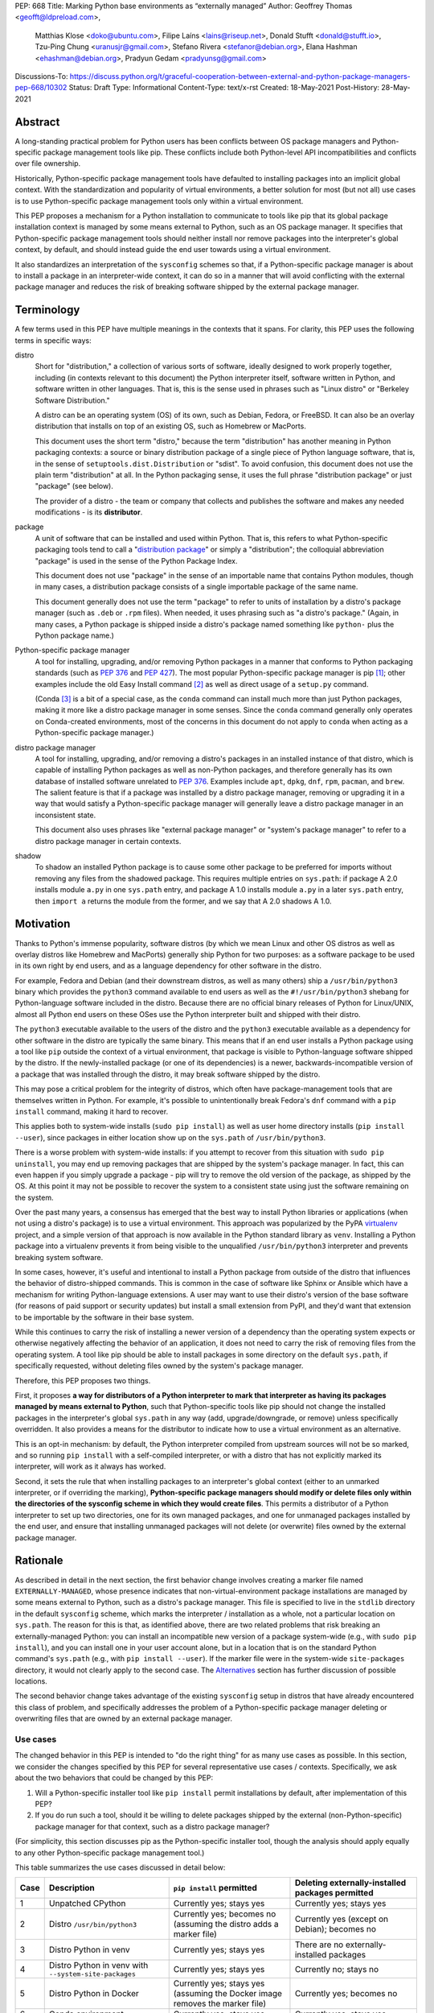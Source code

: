 PEP: 668
Title: Marking Python base environments as “externally managed”
Author: Geoffrey Thomas <geofft@ldpreload.com>,
        Matthias Klose <doko@ubuntu.com>,
        Filipe Laíns <lains@riseup.net>,
        Donald Stufft <donald@stufft.io>,
        Tzu-Ping Chung <uranusjr@gmail.com>,
        Stefano Rivera <stefanor@debian.org>,
        Elana Hashman <ehashman@debian.org>,
        Pradyun Gedam <pradyunsg@gmail.com>
Discussions-To: https://discuss.python.org/t/graceful-cooperation-between-external-and-python-package-managers-pep-668/10302
Status: Draft
Type: Informational
Content-Type: text/x-rst
Created: 18-May-2021
Post-History: 28-May-2021

Abstract
========

A long-standing practical problem for Python users has been conflicts
between OS package managers and Python-specific package management
tools like pip. These conflicts include both Python-level API
incompatibilities and conflicts over file ownership.

Historically, Python-specific package management tools have defaulted
to installing packages into an implicit global context. With the
standardization and popularity of virtual environments, a better
solution for most (but not all) use cases is to use Python-specific
package management tools only within a virtual environment.

This PEP proposes a mechanism for a Python installation to communicate
to tools like pip that its global package installation context is
managed by some means external to Python, such as an OS package
manager. It specifies that Python-specific package management tools
should neither install nor remove packages into the interpreter's
global context, by default, and should instead guide the end user
towards using a virtual environment.

It also standardizes an interpretation of the ``sysconfig`` schemes so
that, if a Python-specific package manager is about to install a
package in an interpreter-wide context, it can do so in a manner that
will avoid conflicting with the external package manager and reduces
the risk of breaking software shipped by the external package manager.

Terminology
===========

A few terms used in this PEP have multiple meanings in the contexts
that it spans. For clarity, this PEP uses the following terms in
specific ways:

distro
    Short for "distribution," a collection of various sorts of
    software, ideally designed to work properly together, including
    (in contexts relevant to this document) the Python interpreter
    itself, software written in Python, and software written in other
    languages. That is, this is the sense used in phrases such as
    "Linux distro" or "Berkeley Software Distribution."

    A distro can be an operating system (OS) of its own, such as
    Debian, Fedora, or FreeBSD. It can also be an overlay distribution
    that installs on top of an existing OS, such as Homebrew or
    MacPorts.

    This document uses the short term "distro," because the term
    "distribution" has another meaning in Python packaging contexts: a
    source or binary distribution package of a single piece of Python
    language software, that is, in the sense of
    ``setuptools.dist.Distribution`` or "sdist". To avoid confusion,
    this document does not use the plain term "distribution" at all.
    In the Python packaging sense, it uses the full phrase
    "distribution package" or just "package" (see below).

    The provider of a distro - the team or company that collects and
    publishes the software and makes any needed modifications - is its
    **distributor**.
package
    A unit of software that can be installed and used within Python.
    That is, this refers to what Python-specific packaging tools tend
    to call a "`distribution package`_" or simply a "distribution";
    the colloquial abbreviation "package" is used in the sense of the
    Python Package Index.

    .. _`distribution package`: https://packaging.python.org/glossary/#term-Distribution-Package

    This document does not use "package" in the sense of an importable
    name that contains Python modules, though in many cases, a
    distribution package consists of a single importable package of
    the same name.

    This document generally does not use the term "package" to refer
    to units of installation by a distro's package manager (such as
    ``.deb`` or ``.rpm`` files). When needed, it uses phrasing such as
    "a distro's package." (Again, in many cases, a Python package is
    shipped inside a distro's package named something like ``python-``
    plus the Python package name.)
Python-specific package manager
    A tool for installing, upgrading, and/or removing Python packages
    in a manner that conforms to Python packaging standards (such as
    :pep:`376` and :pep:`427`). The most popular Python-specific package
    manager is pip [#pip]_; other examples include the old Easy
    Install command [#easy-install]_ as well as direct usage of a
    ``setup.py`` command.

    (Conda [#conda]_ is a bit of a special case, as the ``conda``
    command can install much more than just Python packages, making it
    more like a distro package manager in some senses. Since the
    ``conda`` command generally only operates on Conda-created
    environments, most of the concerns in this document do not apply
    to ``conda`` when acting as a Python-specific package manager.)
distro package manager
    A tool for installing, upgrading, and/or removing a distro's
    packages in an installed instance of that distro, which is capable
    of installing Python packages as well as non-Python packages, and
    therefore generally has its own database of installed software
    unrelated to :pep:`376`. Examples include ``apt``, ``dpkg``, ``dnf``,
    ``rpm``, ``pacman``, and ``brew``. The salient feature is that if
    a package was installed by a distro package manager, removing or
    upgrading it in a way that would satisfy a Python-specific package
    manager will generally leave a distro package manager in an
    inconsistent state.

    This document also uses phrases like "external package manager" or
    "system's package manager" to refer to a distro package manager in
    certain contexts.
shadow
    To shadow an installed Python package is to cause some other
    package to be preferred for imports without removing any files
    from the shadowed package. This requires multiple entries on
    ``sys.path``: if package A 2.0 installs module ``a.py`` in one
    ``sys.path`` entry, and package A 1.0 installs module ``a.py`` in
    a later ``sys.path`` entry, then ``import a`` returns the module
    from the former, and we say that A 2.0 shadows A 1.0.

Motivation
==========

Thanks to Python's immense popularity, software distros (by which we
mean Linux and other OS distros as well as overlay distros like
Homebrew and MacPorts) generally ship Python for two purposes: as a
software package to be used in its own right by end users, and as a
language dependency for other software in the distro.

For example, Fedora and Debian (and their downstream distros, as well
as many others) ship a ``/usr/bin/python3`` binary which provides the
``python3`` command available to end users as well as the
``#!/usr/bin/python3`` shebang for Python-language software included
in the distro. Because there are no official binary releases of Python
for Linux/UNIX, almost all Python end users on these OSes use the
Python interpreter built and shipped with their distro.

The ``python3`` executable available to the users of the distro and
the ``python3`` executable available as a dependency for other
software in the distro are typically the same binary. This means that
if an end user installs a Python package using a tool like ``pip``
outside the context of a virtual environment, that package is visible
to Python-language software shipped by the distro. If the
newly-installed package (or one of its dependencies) is a newer,
backwards-incompatible version of a package that was installed through
the distro, it may break software shipped by the distro.

This may pose a critical problem for the integrity of distros, which
often have package-management tools that are themselves written in
Python. For example, it's possible to unintentionally break Fedora's
``dnf`` command with a ``pip install`` command, making it hard to
recover.

This applies both to system-wide installs (``sudo pip install``) as
well as user home directory installs (``pip install --user``), since
packages in either location show up on the ``sys.path`` of
``/usr/bin/python3``.

There is a worse problem with system-wide installs: if you attempt to
recover from this situation with ``sudo pip uninstall``, you may end
up removing packages that are shipped by the system's package manager.
In fact, this can even happen if you simply upgrade a package - pip
will try to remove the old version of the package, as shipped by the
OS. At this point it may not be possible to recover the system to a
consistent state using just the software remaining on the system.

Over the past many years, a consensus has emerged that the best way to
install Python libraries or applications (when not using a distro's
package) is to use a virtual environment. This approach was
popularized by the PyPA `virtualenv`_ project, and a simple version of
that approach is now available in the Python standard library as
``venv``. Installing a Python package into a virtualenv prevents it
from being visible to the unqualified ``/usr/bin/python3`` interpreter
and prevents breaking system software.

.. _virtualenv: https://virtualenv.pypa.io/en/latest/

In some cases, however, it's useful and intentional to install a
Python package from outside of the distro that influences the behavior
of distro-shipped commands. This is common in the case of software
like Sphinx or Ansible which have a mechanism for writing
Python-language extensions. A user may want to use their distro's
version of the base software (for reasons of paid support or security
updates) but install a small extension from PyPI, and they'd want that
extension to be importable by the software in their base system.

While this continues to carry the risk of installing a newer version
of a dependency than the operating system expects or otherwise
negatively affecting the behavior of an application, it does not need
to carry the risk of removing files from the operating system. A tool
like pip should be able to install packages in some directory on the
default ``sys.path``, if specifically requested, without deleting
files owned by the system's package manager.

Therefore, this PEP proposes two things.

First, it proposes **a way for distributors of a Python interpreter to
mark that interpreter as having its packages managed by means external
to Python**, such that Python-specific tools like pip should not
change the installed packages in the interpreter's global ``sys.path``
in any way (add, upgrade/downgrade, or remove) unless specifically
overridden. It also provides a means for the distributor to indicate
how to use a virtual environment as an alternative.

This is an opt-in mechanism: by default, the Python interpreter
compiled from upstream sources will not be so marked, and so running
``pip install`` with a self-compiled interpreter, or with a distro
that has not explicitly marked its interpreter, will work as it always
has worked.

Second, it sets the rule that when installing packages to an
interpreter's global context (either to an unmarked interpreter, or if
overriding the marking), **Python-specific package managers should
modify or delete files only within the directories of the sysconfig
scheme in which they would create files**. This permits a distributor
of a Python interpreter to set up two directories, one for its own
managed packages, and one for unmanaged packages installed by the end
user, and ensure that installing unmanaged packages will not delete
(or overwrite) files owned by the external package manager.

Rationale
=========

As described in detail in the next section, the first behavior change
involves creating a marker file named ``EXTERNALLY-MANAGED``, whose
presence indicates that non-virtual-environment package installations
are managed by some means external to Python, such as a distro's
package manager. This file is specified to live in the ``stdlib``
directory in the default ``sysconfig`` scheme, which marks the
interpreter / installation as a whole, not a particular location on
``sys.path``. The reason for this is that, as identified above, there
are two related problems that risk breaking an externally-managed
Python: you can install an incompatible new version of a package
system-wide (e.g., with ``sudo pip install``), and you can install one
in your user account alone, but in a location that is on the standard
Python command's ``sys.path`` (e.g., with ``pip install --user``). If
the marker file were in the system-wide ``site-packages`` directory,
it would not clearly apply to the second case. The `Alternatives`_
section has further discussion of possible locations.

The second behavior change takes advantage of the existing
``sysconfig`` setup in distros that have already encountered this
class of problem, and specifically addresses the problem of a
Python-specific package manager deleting or overwriting files that are
owned by an external package manager.

Use cases
---------

The changed behavior in this PEP is intended to "do the right thing"
for as many use cases as possible. In this section, we consider the
changes specified by this PEP for several representative use cases /
contexts. Specifically, we ask about the two behaviors that could be
changed by this PEP:

1. Will a Python-specific installer tool like ``pip install`` permit
   installations by default, after implementation of this PEP?

2. If you do run such a tool, should it be willing to delete packages
   shipped by the external (non-Python-specific) package manager for
   that context, such as a distro package manager?

(For simplicity, this section discusses pip as the Python-specific
installer tool, though the analysis should apply equally to any other
Python-specific package management tool.)

This table summarizes the use cases discussed in detail below:

==== ================================= =========================== ===================================================
Case Description                       ``pip install`` permitted   Deleting externally-installed packages permitted
==== ================================= =========================== ===================================================
1    Unpatched CPython                 Currently yes; stays yes    Currently yes; stays yes
2    Distro ``/usr/bin/python3``       Currently yes; becomes no   Currently yes (except on Debian); becomes no
                                       (assuming the distro
                                       adds a marker file)
3    Distro Python in venv             Currently yes; stays yes    There are no externally-installed packages
4    Distro Python in venv             Currently yes; stays yes    Currently no; stays no
     with ``--system-site-packages``
5    Distro Python in Docker           Currently yes; stays yes    Currently yes; becomes no
                                       (assuming the Docker image
                                       removes the marker file)
6    Conda environment                 Currently yes; stays yes    Currently yes; stays yes
7    Dev-facing distro                 Currently yes; becomes no   Currently often yes; becomes no
                                       (assuming they add a        (assuming they configure ``sysconfig`` as needed)
                                       marker file)
8    Distro building packages          Currently yes; can stay yes Currently yes; becomes no
9    ``PYTHONHOME`` copied from        Currently yes; becomes no   Currently yes; becomes no
     a distro Python stdlib
10   ``PYTHONHOME`` copied from        Currently yes; stays yes    Currently yes; stays yes
     upstream Python stdlib
==== ================================= =========================== ===================================================

In more detail, the use cases above are:

1. A standard unpatched CPython, without any special configuration of
   or patches to ``sysconfig`` and without a marker file. This PEP
   does not change its behavior.

   Such a CPython should (regardless of this PEP) not be installed in
   a way that overlaps any distro-installed Python on the same system.
   For instance, on an OS that ships Python in ``/usr/bin``, you
   should not install a custom CPython built with ``./configure
   --prefix=/usr``, or it will overwrite some files from the distro
   and the distro will eventually overwrite some files from your
   installation. Instead, your installation should be in a separate
   directory (perhaps ``/usr/local``, ``/opt``, or your home
   directory).

   Therefore, we can assume that such a CPython has its own ``stdlib``
   directory and its own ``sysconfig`` schemes that do not overlap any
   distro-installed Python. So any OS-installed packages are not
   visible or relevant here.

   If there is a concept of "externally-installed" packages in this
   case, it's something outside the OS and generally managed by
   whoever built and installed this CPython. Because the installer
   chose not to add a marker file or modify ``sysconfig`` schemes,
   they're choosing the current behavior, and ``pip install`` can
   remove any packages available in this CPython.

2. A distro's ``/usr/bin/python3``, either when running ``pip
   install`` as root or ``pip install --user``, following our
   `Recommendations for distros`_.

   These recommendations include shipping a marker file in the
   ``stdlib`` directory, to prevent ``pip install`` by default, and
   placing distro-shipped packages in a location other than the
   default ``sysconfig`` scheme, so that ``pip`` as root does not
   write to that location.

   Many distros (including Debian, Fedora, and their derivatives) are
   already doing the latter.

   On Debian and derivatives, ``pip install`` does not currently
   delete distro-installed packages, because Debian carries a `patch
   to pip to prevent this`__. So, for those distros, this PEP is not a
   behavior change; it simply standardizes that behavior in a way that
   is no longer Debian-specific and can be included into upstream pip.

   .. __: https://sources.debian.org/src/python-pip/20.3.4-2/debian/patches/hands-off-system-packages.patch/

   (We have seen user reports of externally-installed packages being
   deleted on Debian or a derivative. We suspect this is because the
   user has previously run ``sudo pip install --upgrade pip`` and
   therefore now has a version of ``/usr/bin/pip`` without the Debian
   patch; standardizing this behavior in upstream package installers
   would address this problem.)

3. A distro Python when used inside a virtual environment (either from
   ``venv`` or ``virtualenv``).

   Inside a virtual environment, all packages are owned by that
   environment. Even when ``pip``, ``setuptools``, etc. are installed
   into the environment, they are and should be managed by tools
   specific to that environment; they are not system-managed.

4. A distro Python when used inside a virtual environment with
   ``--system-site-packages``. This is like the previous case, but
   worth calling out explicitly, because anything on the global
   ``sys.path`` is visible.

   Currently, the answer to "Will ``pip`` delete externally-installed
   packages" is no, because pip has a special case for running in a
   virtual environment and attempting to delete packages outside it.
   After this PEP, the answer remains no, but the reasoning becomes
   more general: system site packages will be outside any of the
   ``sysconfig`` schemes used for package management in the
   environment.

5. A distro Python when used in a single-application container image
   (e.g., a Docker container). In this use case, the risk of breaking
   system software is lower, since generally only a single application
   runs in the container, and the impact is lower, since you can
   rebuild the container and you don't have to struggle to recover a
   running machine. There are also a large number of existing
   Dockerfiles with an unqualified ``RUN pip install ...`` statement,
   etc., and it would be good not to break those. So, builders of base
   container images may want to ensure that the marker file is not
   present, even if the underlying OS ships one by default.

   There is a small behavior change: currently, ``pip`` run as root
   will delete externally-installed packages, but after this PEP it
   will not. We don't propose a way to override this. However, since
   the base image is generally minimal, there shouldn't be much of a
   use case for simply uninstalling packages (especially without using
   the distro's own tools). The common case is when pip wants to
   upgrade a package, which previously would have deleted the old
   version (except on Debian). After this change, the old version will
   still be on disk, but pip will still *shadow* externally-installed
   packages, and we believe this to be sufficient for this not to be a
   breaking change in practice - a Python ``import`` statement will
   still get you the newly-installed package.

   If it becomes necessary to have a way to do this, we suggest that
   the distro should document a way for the installer tool to access
   the ``sysconfig`` scheme used by the distro itself. See the
   `Recommendations for distros`_ section for more discussion.

   It is the view of the authors of this PEP that it's still a good
   idea to use virtual environments with distro-installed Python
   interpreters, even in single-application container images. Even
   though they run a single *application*, that application may run
   commands from the OS that are implemented in Python, and if you've
   installed or upgraded the distro-shipped Python packages using
   Python-specific tools, those commands may break.

6. Conda specifically supports the use of non-``conda`` tools like pip
   to install software not available in the Conda repositories. In
   this context, Conda acts as the external package manager / distro
   and pip as the Python-specific one.

   In some sense, this is similar to the first case, since Conda
   provides its own installation of the Python interpreter.

   We don't believe this PEP requires any changes to Conda, and
   versions of pip that have implemented the changes in this PEP will
   continue to behave as they currently do inside Conda environments.
   (That said, it may be worth considering whether to use separate
   ``sysconfig`` schemes for pip-installed and Conda-installed
   software, for the same reasons it's a good idea for other distros.)

7. By a "developer-facing distro," we mean a specific type of distro
   where direct users of Python or other languages in the distro are
   expected or encouraged to make changes to the distro itself if they
   wish to add libraries. Common examples include private "monorepos"
   at software development companies, where a single repository builds
   both third-party and in-house software, and the direct users of the
   distro's Python interpreter are generally software developers
   writing said in-house software. User-level package managers like
   Nixpkgs_ may also count, because they encourage users of Nix who
   are Python developers to `package their software for Nix`__.

   In these cases, the distro may want to respond to an attempted
   ``pip install`` with guidance encouraging use of the distro's own
   facilities for adding new packages, along with a link to
   documentation.

   If the distro supports/encourages creating a virtual environment
   from the distro's Python interpreter, there may also be custom
   instructions for how to properly set up a virtual environment (as
   for example Nixpkgs does).

   .. _Nixpkgs: https://github.com/NixOS/nixpkgs

   .. __: https://nixos.wiki/wiki/Python

8. When building distro Python packages for a distro Python (case 2),
   it may be useful to have ``pip install`` be usable as part of the
   distro's package build process. (Consider, for instance, building a
   ``python-xyz`` RPM by using ``pip install .`` inside an sdist /
   source tarball for ``xyz``.) The distro may also want to use a more
   targeted but still Python-specific installation tool such as
   installer_.

   .. _installer: https://installer.rtfd.io/

   For this case, the build process will need to find some way to
   suppress the marker file to allow ``pip install`` to work, and will
   probably need to point the Python-specific tool at the distro's
   ``sysconfig`` scheme instead of the shipped default. See the
   `Recommendations for distros`_ section for more discussion on how
   to implement this.

   As a result of this PEP, pip will no longer be able to remove
   packages already on the system. However, this behavior change is
   fine because a package build process should not (and generally
   cannot) include instructions to delete some other files on the
   system; it can only package up its own files.

9. A distro Python used with ``PYTHONHOME`` to set up an alternative
   Python environment (as opposed to a virtual environment), where
   ``PYTHONHOME`` is set to some directory copied directly from the
   distro Python (e.g., ``cp -a /usr/lib/python3.x pyhome/lib``).

   Assuming there are no modifications, then the behavior is just like
   the underlying distro Python (case 2). So there are behavior
   changes - you can no longer ``pip install`` by default, and if you
   override it, it will no longer delete externally-installed packages
   (i.e., Python packages that were copied from the OS and live in the
   OS-managed ``sys.path`` entry).

   This behavior change seems to be defensible, in that if your
   ``PYTHONHOME`` is a straight copy of the distro's Python, it should
   behave like the distro's Python.

10. A distro Python (or any Python interpreter) used with a
    ``PYTHONHOME`` taken from a compatible unmodified upstream Python.

    Because the behavior changes in this PEP are keyed off of files in
    the standard library (the marker file in ``stdlib`` and the
    behavior of the ``sysconfig`` module), the behavior is just like
    an unmodified upstream CPython (case 1).

Specification
=============

Marking an interpreter as using an external package manager
-----------------------------------------------------------

Before a Python-specific package installer (that is, a tool such as
pip - not an external tool such as apt) installs a package into a
certain Python context, it should make the following checks by
default:

1. Is it running outside of a virtual environment? It can determine
   this by whether ``sys.prefix == sys.base_prefix`` (but see
   `Backwards Compatibility`_).

2. Is there an ``EXTERNALLY-MANAGED`` file in the directory identified
   by ``sysconfig.get_path("stdlib",
   sysconfig.get_default_scheme())``?

If both of these conditions are true, the installer should exit with
an error message indicating that package installation into this Python
interpreter's directory are disabled outside of a virtual environment.

The installer should have a way for the user to override these rules,
such as a command-line flag ``--break-system-packages``. This option
should not be enabled by default and should carry some connotation
that its use is risky.

The ``EXTERNALLY-MANAGED`` file is an INI-style metadata file intended
to be parsable by the standard library configparser_ module. If the
file can be parsed by
``configparser.ConfigParser(interpolation=None)`` using the UTF-8
encoding, and it contains a section ``[externally-managed]``, then the
installer should look for an error message specified in the file and
output it as part of its error. If the first element of the tuple
returned by ``locale.getlocale(locale.LC_MESSAGES)``, i.e., the
language code, is not ``None``, it should look for the error message
as the value of a key named ``Error-`` followed by the language code.
If that key does not exist, and if the language code contains
underscore or hyphen, it should look for a key named ``Error-``
followed by the portion of the language code before the underscore or
hyphen. If it cannot find either of those, or if the language code is
``None``, it should look for a key simply named ``Error``.

.. _configparser: https://docs.python.org/3/library/configparser.html

If the installer cannot find an error message in the file (either
because the file cannot be parsed or because no suitable error key
exists), then the installer should just use a pre-defined error
message of its own, which should suggest that the user create a
virtual environment to install packages.

Software distributors who have a non-Python-specific package manager
that manages libraries in the ``sys.path`` of their Python package
should, in general, ship a ``EXTERNALLY-MANAGED`` file in their
standard library directory. For instance, Debian may ship a file in
``/usr/lib/python3.9/EXTERNALLY-MANAGED`` consisting of something like

::

    [externally-managed]
    Error=To install Python packages system-wide, try apt install
     python3-xyz, where xyz is the package you are trying to
     install.

     If you wish to install a non-Debian-packaged Python package,
     create a virtual environment using python3 -m venv path/to/venv.
     Then use path/to/venv/bin/python and path/to/venv/bin/pip. Make
     sure you have python3-full installed.

     If you wish to install a non-Debian packaged Python application,
     it may be easiest to use pipx install xyz, which will manage a
     virtual environment for you. Make sure you have pipx installed.

     See /usr/share/doc/python3.9/README.venv for more information.

which provides useful and distro-relevant information
to a user trying to install a package. Optionally,
translations can be provided in the same file:

::

    Error-de_DE=Wenn ist das Nunstück git und Slotermeyer?

     Ja! Beiherhund das Oder die Virtualenvironment gersput!

In certain contexts, such as single-application container images that
aren't updated after creation, a distributor may choose not to ship an
``EXTERNALLY-MANAGED`` file, so that users can install whatever they
like (as they can today) without having to manually override this
rule.

Writing to only the target ``sysconfig`` scheme
-----------------------------------------------

Usually, a Python package installer installs to directories in a
scheme returned by the ``sysconfig`` standard library package.
Ordinarily, this is the scheme returned by
``sysconfig.get_default_scheme()``, but based on configuration (e.g.
``pip install --user``), it may use a different scheme.

Whenever the installer is installing to a ``sysconfig`` scheme, this
PEP specifies that the installer should never modify or delete files
outside of that scheme. For instance, if it's upgrading a package, and
the package is already installed in a directory outside that scheme
(perhaps in a directory from another scheme), it should leave the
existing files alone.

If the installer does end up shadowing an existing installation during
an upgrade, we recommend that it produces a warning at the end of its
run.

If the installer is installing to a location outside of a
``sysconfig`` scheme (e.g., ``pip install --target``), then this
subsection does not apply.

Recommendations for distros
===========================

This section is non-normative. It provides best practices we believe
distros should follow unless they have a specific reason otherwise.

Mark the installation as externally managed
-------------------------------------------

Distros should create an ``EXTERNALLY-MANAGED`` file in their
``stdlib`` directory.

Guide users towards virtual environments
----------------------------------------

The file should contain a useful and distro-relevant error message
indicating both how to install system-wide packages via the distro's
package manager and how to set up a virtual environment. If your
distro is often used by users in a state where the ``python3`` command
is available (and especially where ``pip`` or ``get-pip`` is
available) but ``python3 -m venv`` does not work, the message should
indicate clearly how to make ``python3 -m venv`` work properly.

Consider packaging pipx_, a tool for installing Python-language
applications, and suggesting it in the error. pipx automatically
creates a virtual environment for that application alone, which is a
much better default for end users who want to install some
Python-language software (which isn't available in the distro) but are
not themselves Python users. Packaging pipx in the distro avoids the
irony of instructing users to ``pip install --user
--break-system-packages pipx`` to *avoid* breaking system packages.
Consider arranging things so your distro's package / environment for
Python for end users (e.g., ``python3`` on Fedora or ``python3-full``
on Debian) depends on pipx.

.. _pipx: https://github.com/pypa/pipx

Remove the marker file in container images
------------------------------------------

Distros that produce official images for single-application containers
(e.g., Docker container images) should remove the
``EXTERNALLY-MANAGED`` file, preferably in a way that makes it not
come back if a user of that image installs package updates inside
their image (think ``RUN apt-get dist-upgrade``). On dpkg-based
systems, using ``dpkg-divert --local`` to persistently rename the file
would work. On other systems, there may need to be some configuration
flag available to a post-install script to re-remove the
``EXTERNALLY-MANAGED`` file.

Create separate distro and local directories
--------------------------------------------

Distros should place two separate paths on the system interpreter's
``sys.path``, one for distro-installed packages and one for packages
installed by the local system administrator, and configure
``sysconfig.get_default_scheme()`` to point at the latter path. This
ensures that tools like pip will not modify distro-installed packages.
The path for the local system administrator should come before the
distro path on ``sys.path`` so that local installs take preference
over distro packages.

For example, Fedora and Debian (and their derivatives) both implement
this split by using ``/usr/local`` for locally-installed packages and
``/usr`` for distro-installed packages. Fedora uses
``/usr/local/lib/python3.x/site-packages`` vs.
``/usr/lib/python3.x/site-packages``. (Debian uses
``/usr/local/lib/python3/dist-packages`` vs.
``/usr/lib/python3/dist-packages`` as an additional layer of
separation from a locally-compiled Python interpreter: if you build
and install upstream CPython in ``/usr/local/bin``, it will look at
``/usr/local/lib/python3/site-packages``, and Debian wishes to make
sure that packages installed via the locally-built interpreter don't
show up on ``sys.path`` for the distro interpreter.)

Note that the ``/usr/local`` vs. ``/usr`` split is analogous to how
the ``PATH`` environment variable typically includes
``/usr/local/bin:/usr/bin`` and non-distro software installs to
``/usr/local`` by default. This split is `recommended by the
Filesystem Hierarchy Standard`__.

.. __: https://refspecs.linuxfoundation.org/FHS_3.0/fhs/ch04s09.html

There are two ways you could do this. One is, if you are building and
packaging Python libraries directly (e.g., your packaging helpers
unpack a :pep:`517`-built wheel or call ``setup.py install``), arrange
for those tools to use a directory that is not in a ``sysconfig``
scheme but is still on ``sys.path``.

The other is to arrange for the default ``sysconfig`` scheme to change
when running inside a package build versus when running on an
installed system. The ``sysconfig`` customization hooks from
bpo-43976_ should make this easy: make your packaging tool set an
environment variable or some other detectable configuration, and
define a ``get_preferred_schemes`` function to return a different
scheme when called from inside a package build. Then you can use ``pip
install`` as part of your distro packaging.

.. _bpo-43976: https://bugs.python.org/issue43976

We propose adding a ``--scheme=...`` option to instruct pip to run
against a specific scheme. (See `Implementation Notes`_ below for how
pip currently determines schemes.) Once that's available, for local
testing and possibly for actual packaging, you would be able to run
something like ``pip install --scheme=posix_distro`` to explicitly
install a package into your distro's location (bypassing
``get_preferred_schemes``). One could also, if absolutely needed, use
``pip uninstall --scheme=posix_distro`` to use pip to remove packages
from the system-managed directory, which addresses the (hopefully
theoretical) regression in use case 5 in Rationale_.

To install packages with pip, you would also need to either suppress
the ``EXTERNALLY-MANAGED`` marker file to allow pip to run or to
override it on the command line. You may want to use the same means
for suppressing the marker file in build chroots as you do in
container images.

The advantage of setting these up to be automatic (suppressing the
marker file in your build environment and having
``get_preferred_schemes`` automatically return your distro's scheme)
is that an unadorned ``pip install`` will work inside a package build,
which generally means that an unmodified upstream build script that
happens to internally call ``pip install`` will do the right thing.
You can, of course, just ensure that your packaging process always
calls ``pip install --scheme=posix_distro --break-system-packages``,
which would work too.

The best approach here depends a lot on your distro's conventions and
mechanisms for packaging.

Similarly, the ``sysconfig`` paths that are not for importable Python
code - that is, ``include``, ``platinclude``, ``scripts``, and
``data`` - should also have two variants, one for use by
distro-packaged software and one for use for locally-installed
software, and the distro should be set up such that both are usable.
For instance, a typical FHS-compliant distro will use
``/usr/local/include`` for the default scheme's ``include`` and
``/usr/include`` for distro-packaged headers and place both on the
compiler's search path, and it will use ``/usr/local/bin`` for the
default scheme's ``scripts`` and ``/usr/bin`` for distro-packaged
entry points and place both on ``$PATH``.

Backwards Compatibility
=======================

All of these mechanisms are proposed for new distro releases and new
versions of tools like pip only.

In particular, we strongly recommend that distros with a concept of
major versions only add the marker file or change ``sysconfig``
schemes in a new major version; otherwise there is a risk that, on an
existing system, software installed via a Python-specific package
manager now becomes unmanageable (without an override option). For a
rolling-release distro, if possible, only add the marker file or
change ``sysconfig`` schemes in a new Python minor version.

One particular backwards-compatibility difficulty for package
installation tools is likely to be managing environments created by
old versions of ``virtualenv`` which have the latest version of the
tool installed. A "virtual environment" now has a fairly precise
definition: it uses the ``pyvenv.cfg`` mechanism, which causes
``sys.base_prefix != sys.prefix``. It is possible, however, that a
user may have an old virtual environment created by an older version
of ``virtualenv``; as of this writing, pip supports Python 3.6
onwards, which is in turn supported by ``virtualenv`` 15.1.0 onwards,
so this scenario is possible. In older versions of ``virtualenv``, the
mechanism is instead to set a new attribute, ``sys.real_prefix``, and
it does not use the standard library support for virtual environments,
so ``sys.base_prefix`` is the same as ``sys.prefix``. So the logic for
robustly detecting a virtual environment is something like::

    def is_virtual_environment():
        return sys.base_prefix != sys.prefix or hasattr(sys, "real_prefix")

Security Implications
=====================

The purpose of this feature is not to implement a security boundary;
it is to discourage well-intended changes from unexpectedly breaking a
user's environment. That is to say, the reason this PEP restricts
``pip install`` outside a virtual environment is not that it's a
security risk to be able to do so; it's that "There should be one--
and preferably only one --obvious way to do it," and that way should
be using a virtual environment. ``pip install`` outside a virtual
environment is rather too obvious for what is almost always the wrong
way to do it.

If there is a case where a user should not be able to ``sudo pip
install`` or ``pip install --user`` and add files to ``sys.path`` *for
security reasons*, that needs to be implemented either via access
control rules on what files the user can write to or an explicitly
secured ``sys.path`` for the program in question. Neither of the
mechanisms in this PEP should be interpreted as a way to address such
a scenario.

For those reasons, an attempted install with a marker file present is
not a security incident, and there is no need to raise an auditing
event for it. If the calling user legitimately has access to ``sudo
pip install`` or ``pip install --user``, they can accomplish the same
installation entirely outside of Python; if they do not legitimately
have such access, that's a problem outside the scope of this PEP.

The marker file itself is located in the standard library directory,
which is a trusted location (i.e., anyone who can write to the marker
file used by a particular installer could, presumably, run arbitrary
code inside the installer). Therefore, there is generally no need to
filter out terminal escape sequences or other potentially-malicious
content in the error message.

Alternatives
==============

There are a number of similar proposals we considered that this PEP
rejects or defers, largely to preserve the behavior in the
case-by-case analysis in Rationale_.

Marker file
-----------

Should the marker file be in ``sys.path``, marking a particular
directory as not to be written to by a Python-specific package
manager? This would help with the second problem addressed by this PEP
(not overwriting deleting distro-owned files) but not the first
(incompatible installs). A directory-specific marker in
``/usr/lib/python3.x/site-packages`` would not discourage
installations into either ``/usr/local/lib/python3.x/site-packages``
or ``~/.local/lib/python3.x/site-packages``, both of which are on
``sys.path`` for ``/usr/bin/python3``. In other words, the marker file
should not be interpreted as marking a single *directory* as
externally managed (even though it happens to be in a directory on
``sys.path``); it marks the entire *Python installation* as externally
managed.

Another variant of the above: should the marker file be in
``sys.path``, where if it can be found in any directory in
``sys.path``, it marks the installation as externally managed? An
apparent advantage of this approach is that it automatically disables
itself in virtual environments. Unfortunately, This has the wrong
behavior with a ``--system-site-packages`` virtual environment, where
the system-wide ``sys.path`` is visible but package installations are
allowed. (It could work if the rule of exempting virtual environments
is preserved, but that seems to have no advantage over the current
scheme.)

Should the marker just be a new attribute of a ``sysconfig`` scheme?
There is some conceptual cleanliness to this, except that it's hard to
override. We want to make it easy for container images, package build
environments, etc. to suppress the marker file. A file that you can
remove is easy; code in ``sysconfig`` is much harder to modify.

Should the file be in ``/etc``? No, because again, it refers to a
specific Python installation. A user who installs their own Python may
well want to install packages within the global context of that
interpreter.

Should the configuration setting be in ``pip.conf`` or
``distutils.cfg``? Apart from the above objections about marking an
installation, this mechanism isn't specific to either of those tools.
(It seems reasonable for pip to *also* implement a configuration flag
for users to prevent themselves from performing accidental
non-virtual-environment installs in any Python installation, but that
is outside the scope of this PEP.)

Should the file be TOML? TOML is gaining popularity for packaging (see
e.g. :pep:`517`) but does not yet have an implementation in the standard
library. Strictly speaking, this isn't a blocker - distros need only
write the file, not read it, so they don't need a TOML library (the
file will probably be written by hand, regardless of format), and
packaging tools likely have a TOML reader already. However, the INI
format is currently used for various other forms of packaging metadata
(e.g., ``pydistutils.cfg`` and ``setup.cfg``), meets our needs, and is
parsable by the standard library, and the pip maintainers expressed a
preference to avoid using TOML for this yet.

Should the file be ``email.message``-style? While this format is also
used for packaging metadata (e.g. sdist and wheel metadata) and is
also parsable by the standard library, it doesn't handle multi-line
entries quite as clearly, and that is our primary use case.

Should the marker file be executable Python code that evaluates
whether installation should be allowed or not? Apart from the concerns
above about having the file in ``sys.path``, we have a concern that
making it executable is committing to too powerful of an API and risks
making behavior harder to understand. (Note that the
``get_default_scheme`` hook of bpo-43976_ is in fact executable, but
that code needs to be supplied when the interpreter builds; it isn't
intended to be supplied post-build.)

When overriding the marker, should a Python-specific package manager
be disallowed from shadowing a package installed by the external
package manager (i.e., installing modules of the same name)? This
would minimize the risk of breaking system software, but it's not
clear it's worth the additional user experience complexity. There are
legitimate use cases for shadowing system packages, and an additional
command-line option to permit it would be more confusing. Meanwhile,
not passing that option wouldn't eliminate the risk of breaking system
software, which may be relying on a ``try: import xyz`` failing,
finding a limited set of entry points, etc. Communicating this
distinction seems difficult. We think it's a good idea for
Python-specific package managers to print a warning if they shadow a
package, but we think it's not worth disabling it by default.

Why not use the ``INSTALLER`` file from :pep:`376` to determine who
installed a package and whether it can be removed? First, it's
specific to a particular package (it's in the package's ``dist-info``
directory), so like some of the alternatives above, it doesn't provide
information on an entire environment and whether package installations
are permissible. :pep:`627` also updates :pep:`376` to prevent programmatic
use of ``INSTALLER``, specifying that the file is "to be used for
informational purposes only. [...] Our goal is supporting
interoperating tools, and basing any action on which tool happened to
install a package runs counter to that goal." Finally, as :pep:`627`
envisions, there are legitimate use cases for one tool knowing how to
handle packages installed by another tool; for instance, ``conda`` can
safely remove a package installed by ``pip`` into a Conda environment.

Why does the specification give no means for disabling package
installations inside a virtual environment? We can't see a
particularly strong use case for it (at least not one related to the
purposes of this PEP). If you need it, it's simple enough to ``pip
uninstall pip`` inside that environment, which should discourage at
least unintentional changes to the environment (and this specification
makes no provision to disable *intentional* changes, since after all
the marker file can be easily removed).

System Python
-------------

Shouldn't distro software just run with the distro ``site-packages``
directory alone on ``sys.path`` and ignore the local system
administrator's ``site-packages`` as well as the user-specific one?
This is a worthwhile idea, and various versions of it have been
circulating for a while under the name of "system Python" or "platform
Python" (with a separate "user Python" for end users writing Python or
installing Python software separate from the system). However, it's
much more involved of a change. First, it would be a
backwards-incompatible change. As mentioned in the Motivation_
section, there are valid use cases for running distro-installed Python
applications like Sphinx or Ansible with locally-installed Python
libraries available on their ``sys.path``. A wholesale switch to
ignoring local packages would break these use cases, and a distro
would have to make a case-by-case analysis of whether an application
ought to see locally-installed libraries or not.

Furthermore, `Fedora attempted this change and reverted it`_, finding,
ironically, that their implementation of the change `broke their
package manager`_. Given that experience, there are clearly details to
be worked out before distros can reliably implement that approach, and
a PEP recommending it would be premature.

.. _`Fedora attempted this change and reverted it`: https://lists.fedoraproject.org/archives/list/devel@lists.fedoraproject.org/thread/SEFUWW4XZBTVOAQ36XOJQ72PIICMFOSN/
.. _`broke their package manager`: https://bugzilla.redhat.com/show_bug.cgi?id=1483342

This PEP is intended to be a complete and self-contained change that
is independent of a distributor's decision for or against "system
Python" or similar proposals. It is not incompatible with a distro
implementing "system Python" in the future, and even though both
proposals address the same class of problems, there are still
arguments in favor of implementing something like "system Python" even
after implementing this PEP. At the same time, though, this PEP
specifically tries to make a more targeted and minimal change, such
that it can be implemented by distributors who don't expect to adopt
"system Python" (or don't expect to implement it immediately). The
changes in this PEP stand on their own merits and are not an
intermediate step for some future proposal. This PEP reduces (but does
not eliminate) the risk of breaking system software while minimizing
(but not completely avoiding) breaking changes, which should therefore
be much easier to implement than the full "system Python" idea, which
comes with the downsides mentioned above.

We expect that the guidance in this PEP - that users should use
virtual environments whenever possible and that distros should have
separate ``sys.path`` directories for distro-managed and
locally-managed modules - should make further experiments easier in
the future. These may include distributing wholly separate "system"
and "user" Python interpreters, running system software out of a
distro-owned virtual environment or ``PYTHONHOME`` (but shipping a
single interpreter), or modifying the entry points for certain
software (such as the distro's package manager) to use a ``sys.path``
that only sees distro-managed directories. Those ideas themselves,
however, remain outside the scope of this PEP.

Implementation Notes
====================

This section is non-normative and contains notes relevant to both the
specification and potential implementations.

Currently, pip does not directly expose a way to choose a target
``sysconfig`` scheme, but it has three ways of looking up schemes when
installing:

``pip install``
    Calls ``sysconfig.get_default_scheme()``, which is usually (in
    upstream CPython and most current distros) the same as
    ``get_preferred_scheme('prefix')``.

``pip install --prefix=/some/path``
    Calls ``sysconfig.get_preferred_scheme('prefix')``.

``pip install --user``
    Calls ``sysconfig.get_preferred_scheme('user')``.

Finally, ``pip install --target=/some/path`` writes directly to
``/some/path`` without looking up any schemes.

Debian currently carries a `patch to change the default install
location inside a virtual environment`__, using a few heuristics
(including checking for the ``VIRTUAL_ENV`` environment variable),
largely so that the directory used in a virtual environment remains
``site-packages`` and not ``dist-packages``. This does not
particularly affect this proposal, because the implementation of that
patch does not actually change the default ``sysconfig`` scheme, and
notably does not change the result of
``sysconfig.get_path("stdlib")``.

.. __: https://sources.debian.org/src/python3.7/3.7.3-2+deb10u3/debian/patches/distutils-install-layout.diff/

Fedora currently carries a `patch to change the default install
location when not running inside rpmbuild`__, which they use to
implement the two-system-wide-directories approach. This is
conceptually the sort of hook envisioned by bpo-43976_, except
implemented as a code patch to ``distutils`` instead of as a changed
``sysconfig`` scheme.

.. __: https://src.fedoraproject.org/rpms/python3.9/blob/f34/f/00251-change-user-install-location.patch

The implementation of ``is_virtual_environment`` above, as well as the
logic to load the ``EXTERNALLY-MANAGED`` file and find the error
message from it, may as well get added to the standard library
(``sys`` and ``sysconfig``, respectively), to centralize their
implementations, but they don't need to be added yet.

References
==========

For additional background on these problems and previous attempts to
solve them, see `Debian bug 771794`_ "pip silently removes/updates
system provided python packages" from 2014, Fedora's 2018 article
`Making sudo pip safe`_ about pointing ``sudo pip`` at /usr/local
(which acknowledges that the changes still do not make ``sudo pip``
completely safe), pip issues 5605_ ("Disable upgrades to existing
python modules which were not installed via pip") and 5722_ ("pip
should respect /usr/local") from 2018, and the post-PyCon US 2019
discussion thread `Playing nice with external package managers`_.

.. _`Debian bug 771794`: https://bugs.debian.org/771794

.. _`Making sudo pip safe`: https://fedoraproject.org/wiki/Changes/Making_sudo_pip_safe

.. _5605: https://github.com/pypa/pip/issues/5605

.. _5722: https://github.com/pypa/pip/issues/5722

.. _`Playing nice with external package managers`: https://discuss.python.org/t/playing-nice-with-external-package-managers/1968

.. [#pip] https://pip.pypa.io/en/stable/

.. [#easy-install] https://setuptools.readthedocs.io/en/latest/deprecated/easy_install.html
   (Note that the ``easy_install`` command was removed in
   setuptools version 52, released 23 January 2021.)

.. [#Conda] https://conda.io

Copyright
=========

This document is placed in the public domain or under the
CC0-1.0-Universal license, whichever is more permissive.
